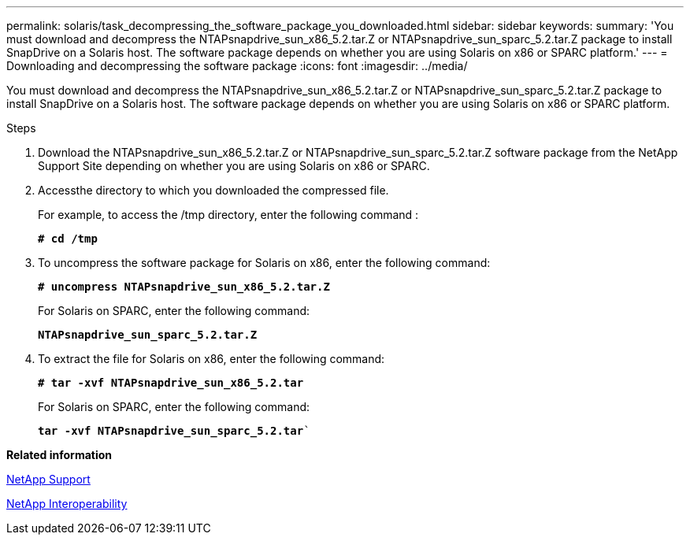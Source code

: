 ---
permalink: solaris/task_decompressing_the_software_package_you_downloaded.html
sidebar: sidebar
keywords:
summary: 'You must download and decompress the NTAPsnapdrive_sun_x86_5.2.tar.Z or NTAPsnapdrive_sun_sparc_5.2.tar.Z package to install SnapDrive on a Solaris host. The software package depends on whether you are using Solaris on x86 or SPARC platform.'
---
= Downloading and decompressing the software package
:icons: font
:imagesdir: ../media/

[.lead]
You must download and decompress the NTAPsnapdrive_sun_x86_5.2.tar.Z or NTAPsnapdrive_sun_sparc_5.2.tar.Z package to install SnapDrive on a Solaris host. The software package depends on whether you are using Solaris on x86 or SPARC platform.

.Steps

. Download the NTAPsnapdrive_sun_x86_5.2.tar.Z or NTAPsnapdrive_sun_sparc_5.2.tar.Z software package from the NetApp Support Site depending on whether you are using Solaris on x86 or SPARC.
. Accessthe directory to which you downloaded the compressed file.
+
For example, to access the /tmp directory, enter the following command :
+
`*# cd /tmp*`

. To uncompress the software package for Solaris on x86, enter the following command:
+
`*# uncompress NTAPsnapdrive_sun_x86_5.2.tar.Z*`
+
For Solaris on SPARC, enter the following command:
+
`*NTAPsnapdrive_sun_sparc_5.2.tar.Z*`

. To extract the file for Solaris on x86, enter the following command:
+
`*# tar -xvf NTAPsnapdrive_sun_x86_5.2.tar*`
+
For Solaris on SPARC, enter the following command:
+
`*tar -xvf NTAPsnapdrive_sun_sparc_5.2.tar*``

*Related information*

http://mysupport.netapp.com[NetApp Support]

https://mysupport.netapp.com/NOW/products/interoperability[NetApp Interoperability]
